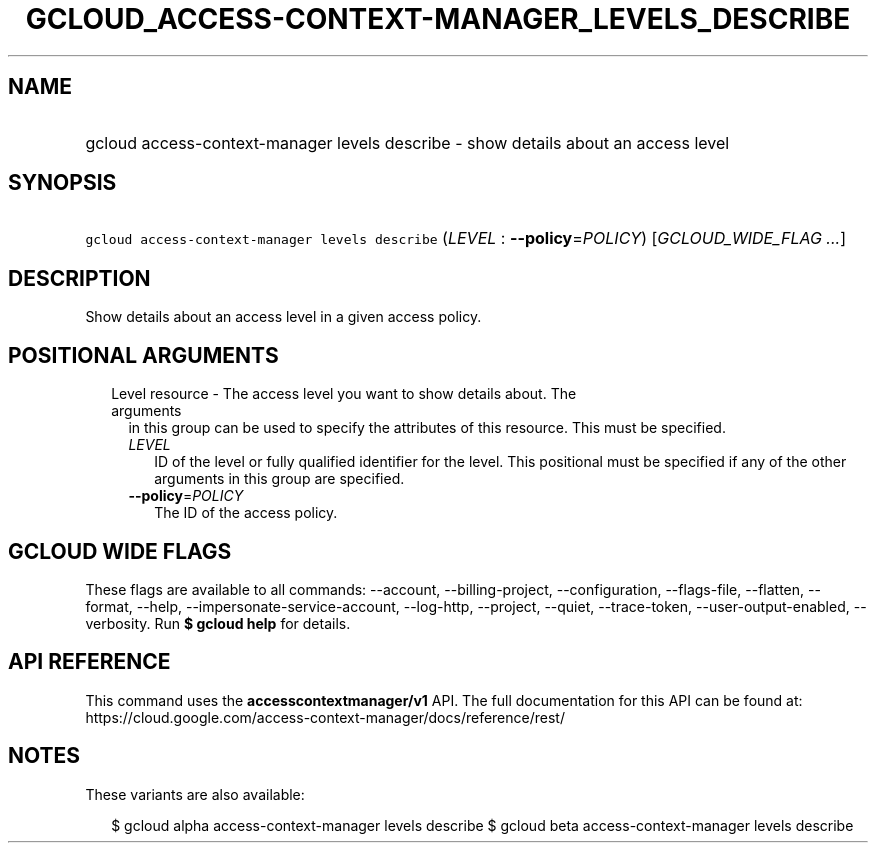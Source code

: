 
.TH "GCLOUD_ACCESS\-CONTEXT\-MANAGER_LEVELS_DESCRIBE" 1



.SH "NAME"
.HP
gcloud access\-context\-manager levels describe \- show details about an access level



.SH "SYNOPSIS"
.HP
\f5gcloud access\-context\-manager levels describe\fR (\fILEVEL\fR\ :\ \fB\-\-policy\fR=\fIPOLICY\fR) [\fIGCLOUD_WIDE_FLAG\ ...\fR]



.SH "DESCRIPTION"

Show details about an access level in a given access policy.



.SH "POSITIONAL ARGUMENTS"

.RS 2m
.TP 2m

Level resource \- The access level you want to show details about. The arguments
in this group can be used to specify the attributes of this resource. This must
be specified.

.RS 2m
.TP 2m
\fILEVEL\fR
ID of the level or fully qualified identifier for the level. This positional
must be specified if any of the other arguments in this group are specified.

.TP 2m
\fB\-\-policy\fR=\fIPOLICY\fR
The ID of the access policy.


.RE
.RE
.sp

.SH "GCLOUD WIDE FLAGS"

These flags are available to all commands: \-\-account, \-\-billing\-project,
\-\-configuration, \-\-flags\-file, \-\-flatten, \-\-format, \-\-help,
\-\-impersonate\-service\-account, \-\-log\-http, \-\-project, \-\-quiet,
\-\-trace\-token, \-\-user\-output\-enabled, \-\-verbosity. Run \fB$ gcloud
help\fR for details.



.SH "API REFERENCE"

This command uses the \fBaccesscontextmanager/v1\fR API. The full documentation
for this API can be found at:
https://cloud.google.com/access\-context\-manager/docs/reference/rest/



.SH "NOTES"

These variants are also available:

.RS 2m
$ gcloud alpha access\-context\-manager levels describe
$ gcloud beta access\-context\-manager levels describe
.RE

